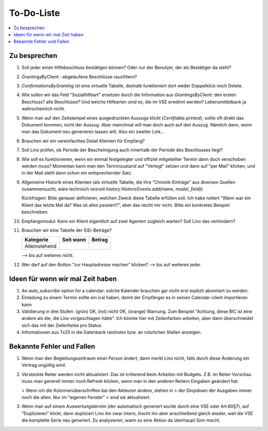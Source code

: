 ===========
To-Do-Liste
===========

.. contents:: 
   :local:
   :depth: 2



Zu besprechen
=============

#.  Soll jeder einen Hilfebeschluss bestätigen können?
    Oder nur der Benutzer, der als Bestätiger da steht?

#.  GrantingsByClient : abgelaufene Beschlüsse rausfiltern?

#.  `ConfirmationsByGranting` ist eine virtuelle Tabelle, deshalb
    funktioniert dort weder Doppelklick noch Delete.

#.  Wie sollen wir das Feld "Sozialhilfeart" ersetzen durch die
    Information aus `GrantingsByClient`: den ersten Beschluss? alle
    Beschlüsse? Und welche Hilfearten sind es, die im VSE erwähnt
    werden? Lebensmittelbank ja wahrscheinlich nicht.

#.  Wenn man auf den Zeitstempel eines ausgedruckten Auszugs klickt
    (`Certifiable.printed`), sollte oft direkt das Dokument kommen, nicht
    der Auszug. Aber manchmal will man doch auch auf den Auszug. Nämlich
    dann, wenn man das Dokument neu generieren lassen will. Also ein
    zweiter Link...

#.  Brauchen wir ein vereinfachtes Detail Klienten für Empfang?

#.  Soll Lino prüfen, ob Periode der Bescheinigung auch innerhalb der
    Periode des Beschlusses liegt?


#.  Wie soll es funktionieren, wenn ein einmal festgelegter und
    offiziel mitgeteilter Termin dann doch verschoben werden muss?
    Momentan kann man den Terminzustand auf "Verlegt" setzen und dann
    auf "per Mail" klicken, und in der Mail steht dann schon ein
    entsprechender Satz.

#.  Allgemeine Historik eines Klienten (als virtuelle Tabelle, die
    ihre "Chronik-Einträge" aus diversen Quellen zusammensucht, wäre
    technisch reizvoll `history.HistoricEvents.add(name, model, field)`)

    Rückfragen: Bitte genauer definieren, welchen Zweck diese Tabelle
    erfüllen soll.  Ich habe notiert "Wann war ein Klient das letzte Mal
    da? Was ist alles passiert?", aber das reicht mir nicht. Bitte ein
    konkretes Beispiel beschreiben. 

#.  Empfangsmodul: 
    Kann ein Klient eigentlich auf zwei Agenten zugleich warten? 
    Soll Lino das verhindern? 

#. Brauchen wir eine Tabelle der EiEi-Beträge?

   ============= ========= ======
   Kategorie     Seit wann Betrag
   ============= ========= ======
   Alleinstehend 
   ============= ========= ======

   --> bis auf weiteres nicht.

#.  Wer darf auf den Button "zur Hauptadresse machen" klicken?
    --> bis auf weiteres jeder.

Ideen für wenn wir mal Zeit haben
=================================

#.  An `auto_subscribe` option for a calendar: solche Kalender
    brauchen gar nicht erst explizit abonniert zu werden.
    
#.  Einladung zu einem Termin sollte ein ical haben, damit der
    Empfänger es in seinen Calendar-client importieren kann

#.  Validierung in drei Stufen: (grün) OK, (rot) nicht OK, (orange)
    Warnung. Zum Beispiel "Achtung, diese BIC ist eine andere als die,
    die Lino vorgeschlagen hätte". Ich könnte hier mit Zeilenfarben
    arbeiten, aber dann überschneidet sich das mit der Zeilenfarbe pro
    Status.

#.  Informationen aus Tx25 in die Datenbank reinholen bzw. an nützlichen
    Stellen anzeigen.




Bekannte Fehler und Fallen
==========================

#.  Wenn man den Begleitungszeitraum einer *Person* ändert, dann merkt
    Lino nicht, falls durch diese Änderung ein Vertrag ungültig wird.

#.  Versteckte Reiter werden nicht aktualisiert.  Das ist irritierend
    beim Arbeiten mit Budgets.  Z.B. im Reiter Vorschau muss man
    generell immer noch Refresh klicken, wenn man in den anderen
    Reitern Eingaben geändert hat.
    
    > Wenn ich die Kolonnenüberschriften bei den Akteuren ändere, stehen in
    > der Dropdown der Ausgaben immer noch die alten. Nur im "eigenen Fenster"
    > sind sie aktualisiert.

#.  Wenn man auf einem Auswertungstermin (der automatisch generiert
    wurde durch eine VSE oder Art.60§7), auf "Duplizieren" klickt,
    dann dupliziert Lino ihn zwar intern, löscht ihn aber anschließend
    gleich wieder, weil die VSE die komplette Serie neu generiert. Zu
    analysieren, wann so eine Aktion da überhaupt Sinn macht.

